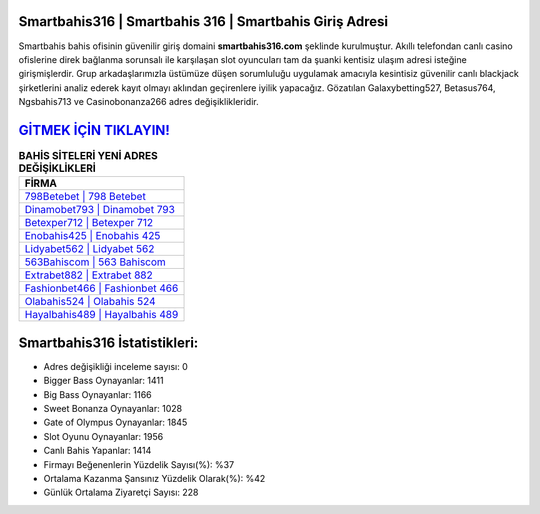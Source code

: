 ﻿Smartbahis316 | Smartbahis 316 | Smartbahis Giriş Adresi
===================================

.. image:: images/smartbahis-giris.jpg
   :width: 600
   
Smartbahis bahis ofisinin güvenilir giriş domaini **smartbahis316.com** şeklinde kurulmuştur. Akıllı telefondan canlı casino ofislerine direk bağlanma sorunsalı ile karşılaşan slot oyuncuları tam da şuanki kentisiz ulaşım adresi isteğine girişmişlerdir. Grup arkadaşlarımızla üstümüze düşen sorumluluğu uygulamak amacıyla kesintisiz güvenilir canlı blackjack şirketlerini analiz ederek kayıt olmayı aklından geçirenlere iyilik yapacağız. Gözatılan Galaxybetting527, Betasus764, Ngsbahis713 ve Casinobonanza266 adres değişiklikleridir.

`GİTMEK İÇİN TIKLAYIN! <https://cutt.ly/QwVVg2Vk>`_
==============

.. list-table:: **BAHİS SİTELERİ YENİ ADRES DEĞİŞİKLİKLERİ**
   :widths: 100
   :header-rows: 1

   * - FİRMA
   * - `798Betebet | 798 Betebet <798betebet-798-betebet-betebet-giris-adresi.html>`_
   * - `Dinamobet793 | Dinamobet 793 <dinamobet793-dinamobet-793-dinamobet-giris-adresi.html>`_
   * - `Betexper712 | Betexper 712 <betexper712-betexper-712-betexper-giris-adresi.html>`_	 
   * - `Enobahis425 | Enobahis 425 <enobahis425-enobahis-425-enobahis-giris-adresi.html>`_	 
   * - `Lidyabet562 | Lidyabet 562 <lidyabet562-lidyabet-562-lidyabet-giris-adresi.html>`_ 
   * - `563Bahiscom | 563 Bahiscom <563bahiscom-563-bahiscom-bahiscom-giris-adresi.html>`_
   * - `Extrabet882 | Extrabet 882 <extrabet882-extrabet-882-extrabet-giris-adresi.html>`_	 
   * - `Fashionbet466 | Fashionbet 466 <fashionbet466-fashionbet-466-fashionbet-giris-adresi.html>`_
   * - `Olabahis524 | Olabahis 524 <olabahis524-olabahis-524-olabahis-giris-adresi.html>`_
   * - `Hayalbahis489 | Hayalbahis 489 <hayalbahis489-hayalbahis-489-hayalbahis-giris-adresi.html>`_
	 
Smartbahis316 İstatistikleri:
===================================	 
* Adres değişikliği inceleme sayısı: 0
* Bigger Bass Oynayanlar: 1411
* Big Bass Oynayanlar: 1166
* Sweet Bonanza Oynayanlar: 1028
* Gate of Olympus Oynayanlar: 1845
* Slot Oyunu Oynayanlar: 1956
* Canlı Bahis Yapanlar: 1414
* Firmayı Beğenenlerin Yüzdelik Sayısı(%): %37
* Ortalama Kazanma Şansınız Yüzdelik Olarak(%): %42
* Günlük Ortalama Ziyaretçi Sayısı: 228
